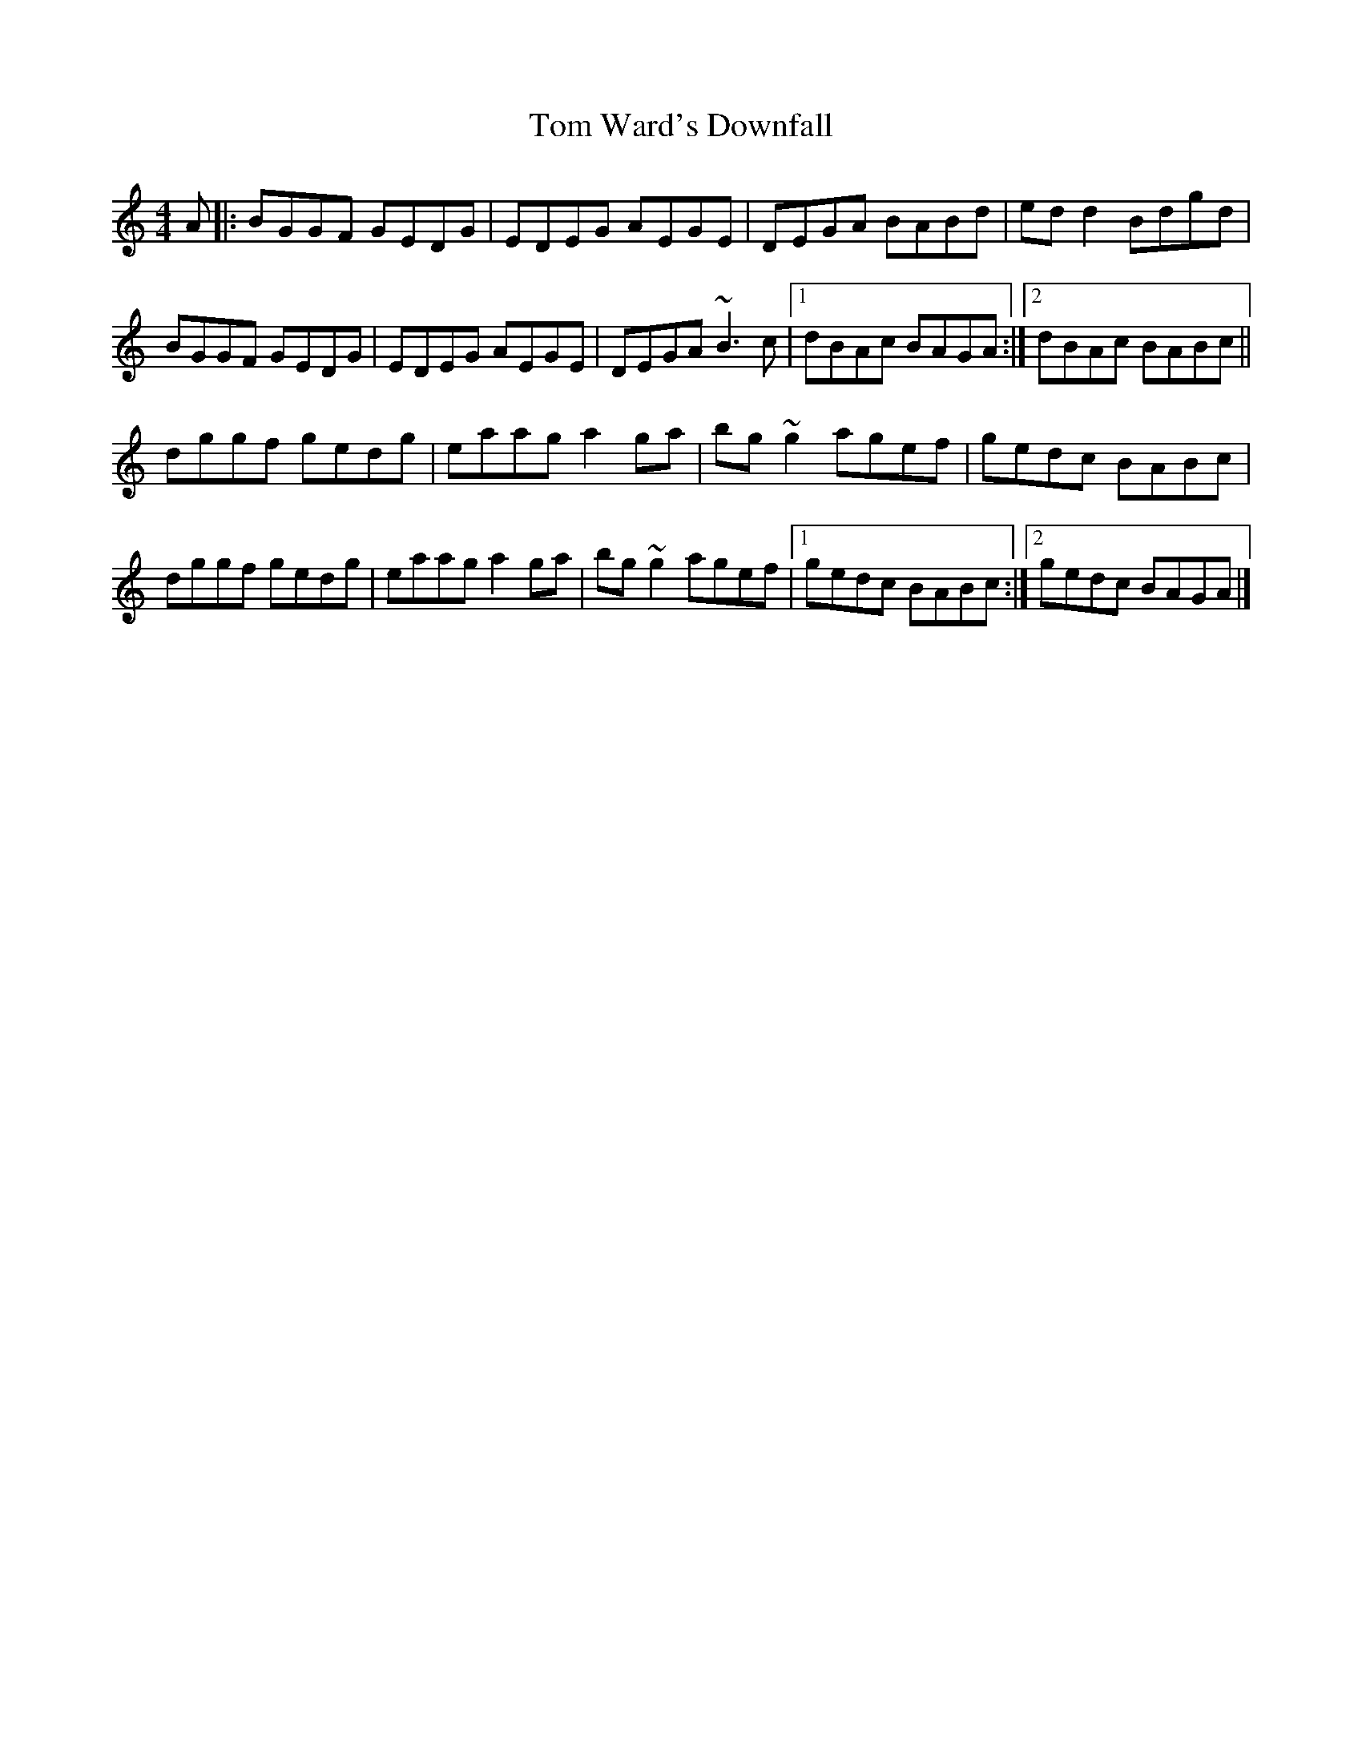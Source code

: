 X: 4
T: Tom Ward's Downfall
Z: GaryAMartin
S: https://thesession.org/tunes/565#setting28239
R: reel
M: 4/4
L: 1/8
K: Cmaj
A|:BGGF GEDG|EDEG AEGE|DEGA BABd|ed d2 Bdgd|
BGGF GEDG|EDEG AEGE|DEGA ~B3 c|[1 dBAc BAGA:|[2 dBAc BABc||
dggf gedg|eaag a2 ga|bg~g2 agef|gedc BABc|
dggf gedg|eaag a2 ga|bg ~g2 agef|[1 gedc BABc:|[2 gedc BAGA|]
